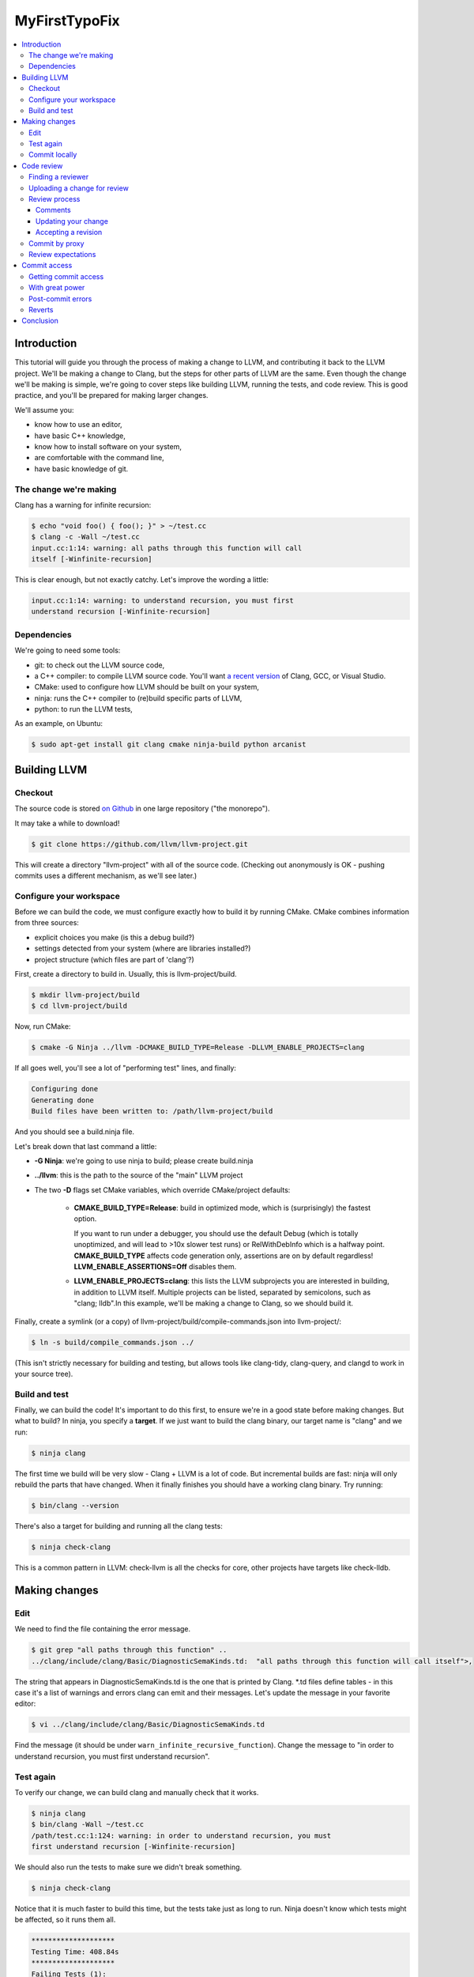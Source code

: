 ==============
MyFirstTypoFix
==============

.. contents::
   :local:

Introduction
============

This tutorial will guide you through the process of making a change to
LLVM, and contributing it back to the LLVM project. We'll be making a
change to Clang, but the steps for other parts of LLVM are the same.
Even though the change we'll be making is simple, we're going to cover
steps like building LLVM, running the tests, and code review. This is
good practice, and you'll be prepared for making larger changes.

We'll assume you:

-  know how to use an editor,

-  have basic C++ knowledge,

-  know how to install software on your system,

-  are comfortable with the command line,

-  have basic knowledge of git.


The change we're making
-----------------------

Clang has a warning for infinite recursion:

.. code:: console

   $ echo "void foo() { foo(); }" > ~/test.cc
   $ clang -c -Wall ~/test.cc
   input.cc:1:14: warning: all paths through this function will call
   itself [-Winfinite-recursion]

This is clear enough, but not exactly catchy. Let's improve the wording
a little:

.. code:: console

   input.cc:1:14: warning: to understand recursion, you must first
   understand recursion [-Winfinite-recursion]


Dependencies
------------

We're going to need some tools:

-  git: to check out the LLVM source code,

-  a C++ compiler: to compile LLVM source code. You'll want `a recent
   version <https://llvm.org/docs/GettingStarted.html#host-c-toolchain-both-compiler-and-standard-library>`__
   of Clang, GCC, or Visual Studio.

-  CMake: used to configure how LLVM should be built on your system,

-  ninja: runs the C++ compiler to (re)build specific parts of LLVM,

-  python: to run the LLVM tests,

As an example, on Ubuntu:

.. code:: console

   $ sudo apt-get install git clang cmake ninja-build python arcanist


Building LLVM
=============


Checkout
--------

The source code is stored `on
Github <https://github.com/llvm/llvm-project>`__ in one large repository
("the monorepo").

It may take a while to download!

.. code:: console

   $ git clone https://github.com/llvm/llvm-project.git

This will create a directory "llvm-project" with all of the source
code. (Checking out anonymously is OK - pushing commits uses a different
mechanism, as we'll see later.)

Configure your workspace
------------------------

Before we can build the code, we must configure exactly how to build it
by running CMake. CMake combines information from three sources:

-  explicit choices you make (is this a debug build?)

-  settings detected from your system (where are libraries installed?)

-  project structure (which files are part of 'clang'?)

First, create a directory to build in. Usually, this is
llvm-project/build.

.. code:: console

   $ mkdir llvm-project/build
   $ cd llvm-project/build

Now, run CMake:

.. code:: console

   $ cmake -G Ninja ../llvm -DCMAKE_BUILD_TYPE=Release -DLLVM_ENABLE_PROJECTS=clang

If all goes well, you'll see a lot of "performing test" lines, and
finally:

.. code:: console

   Configuring done
   Generating done
   Build files have been written to: /path/llvm-project/build

And you should see a build.ninja file.

Let's break down that last command a little:

-  **-G Ninja**: we're going to use ninja to build; please create
   build.ninja

-  **../llvm**: this is the path to the source of the "main" LLVM
   project

-  The two **-D** flags set CMake variables, which override
   CMake/project defaults:

    -  **CMAKE_BUILD_TYPE=Release**: build in optimized mode, which is
       (surprisingly) the fastest option.

       If you want to run under a debugger, you should use the default Debug
       (which is totally unoptimized, and will lead to >10x slower test
       runs) or RelWithDebInfo which is a halfway point.
       **CMAKE_BUILD_TYPE** affects code generation only, assertions are
       on by default regardless! **LLVM_ENABLE_ASSERTIONS=Off** disables
       them.

    -  **LLVM_ENABLE_PROJECTS=clang**: this lists the LLVM subprojects
       you are interested in building, in addition to LLVM itself. Multiple
       projects can be listed, separated by semicolons, such as "clang;
       lldb".In this example, we'll be making a change to Clang, so we
       should build it.

Finally, create a symlink (or a copy) of
llvm-project/build/compile-commands.json into llvm-project/:

.. code:: console

   $ ln -s build/compile_commands.json ../

(This isn't strictly necessary for building and testing, but allows
tools like clang-tidy, clang-query, and clangd to work in your source
tree).


Build and test
--------------

Finally, we can build the code! It's important to do this first, to
ensure we're in a good state before making changes. But what to build?
In ninja, you specify a **target**. If we just want to build the clang
binary, our target name is "clang" and we run:

.. code:: console

   $ ninja clang

The first time we build will be very slow - Clang + LLVM is a lot of
code. But incremental builds are fast: ninja will only rebuild the parts
that have changed. When it finally finishes you should have a working
clang binary. Try running:

.. code:: console

   $ bin/clang --version

There's also a target for building and running all the clang tests:

.. code:: console

   $ ninja check-clang

This is a common pattern in LLVM: check-llvm is all the checks for core,
other projects have targets like check-lldb.


Making changes
==============


Edit
----

We need to find the file containing the error message.

.. code:: console

   $ git grep "all paths through this function" ..
   ../clang/include/clang/Basic/DiagnosticSemaKinds.td:  "all paths through this function will call itself">,

The string that appears in DiagnosticSemaKinds.td is the one that is
printed by Clang. \*.td files define tables - in this case it's a list
of warnings and errors clang can emit and their messages. Let's update
the message in your favorite editor:

.. code:: console

   $ vi ../clang/include/clang/Basic/DiagnosticSemaKinds.td

Find the message (it should be under
``warn_infinite_recursive_function``). Change the message to "in order to
understand recursion, you must first understand recursion".


Test again
----------

To verify our change, we can build clang and manually check that it
works.

.. code:: console

   $ ninja clang
   $ bin/clang -Wall ~/test.cc
   /path/test.cc:1:124: warning: in order to understand recursion, you must
   first understand recursion [-Winfinite-recursion]

We should also run the tests to make sure we didn't break something.

.. code:: console

   $ ninja check-clang

Notice that it is much faster to build this time, but the tests take
just as long to run. Ninja doesn't know which tests might be affected,
so it runs them all.

.. code:: console

   ********************
   Testing Time: 408.84s
   ********************
   Failing Tests (1):
       Clang :: SemaCXX/warn-infinite-recursion.cpp

Well, that makes sense… and the test output suggests it's looking for
the old string "call itself" and finding our new message instead.
Note that more tests may fail in a similar way as new tests are
added time to time.

Let's fix it by updating the expectation in the test.

.. code:: console

   $ vi ../clang/test/SemaCXX/warn-infinite-recursion.cpp

Everywhere we see `// expected-warning{{call itself}}` (or something similar
from the original warning text), let's replace it with
`// expected-warning{{to understand recursion}}`.

Now we could run **all** the tests again, but this is a slow way to
iterate on a change! Instead, let's find a way to re-run just the
specific test. There are two main types of tests in LLVM:

-  **lit tests** (e.g. SemaCXX/warn-infinite-recursion.cpp).

These are fancy shell scripts that run command-line tools and verify the
output. They live in files like
clang/**test**/FixIt/dereference-addressof.c. Re-run like this:

.. code:: console

   $ bin/llvm-lit -v ../clang/test/SemaCXX/warn-infinite-recursion.cpp

-  **unit tests** (e.g. ToolingTests/ReplacementTest.CanDeleteAllText)

These are C++ programs that call LLVM functions and verify the results.
They live in suites like ToolingTests. Re-run like this:

.. code:: console

   $ ninja ToolingTests && tools/clang/unittests/Tooling/ToolingTests
   --gtest_filter=ReplacementTest.CanDeleteAllText


Commit locally
--------------

We'll save the change to a local git branch. This lets us work on other
things while the change is being reviewed. Changes should have a
description, to explain to reviewers and future readers of the code why
the change was made.

.. code:: console

   $ git checkout -b myfirstpatch
   $ git commit -am "[Diagnostic] Clarify -Winfinite-recursion message"

Now we're ready to send this change out into the world! By the way,
There is an unwritten convention of using tag for your commit. Tags
usually represent modules that you intend to modify. If you don't know
the tags for your modules, you can look at the commit history :
https://github.com/llvm/llvm-project/commits/main.


Code review
===========


Finding a reviewer
------------------

Changes can be reviewed by anyone in the LLVM community who has commit
access.For larger and more complicated changes, it's important that the
reviewer has experience with the area of LLVM and knows the design goals
well. The author of a change will often assign a specific reviewer (git
blame and git log can be useful to find one).

As our change is fairly simple, we'll add the cfe-commits mailing list
as a subscriber; anyone who works on clang can likely pick up the
review. (For changes outside clang, llvm-commits is the usual list. See
`http://lists.llvm.org/ <http://lists.llvm.org/mailman/listinfo>`__ for
all the \*-commits mailing lists).


Uploading a change for review
-----------------------------

LLVM code reviews happen through pull-request on GitHub, see
:ref:`GitHub <github-reviews>` documentation for how to open
a pull-request on GitHub.

Review process
--------------

When you open a pull-request, some automation will add a comment and
notify different member of the projects depending on the component you
changed.
Within a few days, someone should start the review. They may add
themselves as a reviewer, or simply start leaving comments. You'll get
another email any time the review is updated. The details are in the
`https://llvm.org/docs/CodeReview/ <https://llvm.org/docs/CodeReview.html>`__.

Comments
~~~~~~~~

The reviewer can leave comments on the change, and you can reply. Some
comments are attached to specific lines, and appear interleaved with the
code. You can either reply to these, or address them and mark them as
"done". Note that in-line replies are **not** sent straight away! They
become "draft" comments and you must click "Submit" at the bottom of the
page.


Updating your change
~~~~~~~~~~~~~~~~~~~~

If you make changes in response to a reviewer's comments, simply update
your branch with more commits and push to your fork. It may be a good
idea to answer the comments from the reviewer explicitly.

Accepting a revision
~~~~~~~~~~~~~~~~~~~~

When the reviewer is happy with the change, they will **Accept** the
revision. They may leave some more minor comments that you should
address, but at this point the review is complete. It's time to get it
merged!


Commit by proxy
---------------

As this is your first change, you won't have access to merge it
yourself yet. The reviewer **doesn't know this**, so you need to tell
them! Leave a message on the review like:

   Thanks @somellvmdev. I don't have commit access, can you land this
   patch for me?

The pull-request will be closed and you will be notified by GitHub.

Review expectations
-------------------

In order to make LLVM a long-term sustainable effort, code needs to be
maintainable and well tested. Code reviews help to achieve that goal.
Especially for new contributors, that often means many rounds of reviews
and push-back on design decisions that do not fit well within the
overall architecture of the project.

For your first patches, this means:

-  be kind, and expect reviewers to be kind in return - LLVM has a `Code
   of Conduct <https://llvm.org/docs/CodeOfConduct.html>`__;

-  be patient - understanding how a new feature fits into the
   architecture of the project is often a time consuming effort, and
   people have to juggle this with other responsibilities in their
   lives; **ping the review once a week** when there is no response;

-  if you can't agree, generally the best way is to do what the reviewer
   asks; we optimize for readability of the code, which the reviewer is
   in a better position to judge; if this feels like it's not the right
   option, you can contact the cfe-dev mailing list to get more feedback
   on the direction;


Commit access
=============

Once you've contributed a handful of patches to LLVM, start to think
about getting commit access yourself. It's probably a good idea if:

-  you've landed 3-5 patches of larger scope than "fix a typo"

-  you'd be willing to review changes that are closely related to yours

-  you'd like to keep contributing to LLVM.


Getting commit access
---------------------

LLVM uses Git for committing changes. The details are in the `developer
policy
document <https://llvm.org/docs/DeveloperPolicy.html#obtaining-commit-access>`__.


With great power
----------------

Actually, this would be a great time to read the rest of the `developer
policy <https://llvm.org/docs/DeveloperPolicy.html>`__, too. At minimum,
you need to be subscribed to the relevant commits list before landing
changes (e.g. llvm-commits@lists.llvm.org), as discussion often happens
there if a new patch causes problems.


Post-commit errors
------------------

Once your change is submitted it will be picked up by automated build
bots that will build and test your patch in a variety of configurations.

You can see all configurations and their current state in a waterfall
view at http://lab.llvm.org/buildbot/#/waterfall. The waterfall view is good
to get a general overview over the tested configurations and to see
which configuration have been broken for a while.

The console view at http://lab.llvm.org/buildbot/#/console helps to get a
better understanding of the build results of a specific patch. If you
want to follow along how your change is affecting the build bots, **this
should be the first place to look at** - the colored bubbles correspond
to projects in the waterfall.

If you see a broken build, do not despair - some build bots are
continuously broken; if your change broke the build, you will see a red
bubble in the console view, while an already broken build will show an
orange bubble. Of course, even when the build was already broken, a new
change might introduce a hidden new failure.

| When you want to see more details how a specific build is broken,
  click the red bubble.
| If post-commit error logs confuse you, do not worry too much -
  everybody on the project is aware that this is a bit unwieldy, so
  expect people to jump in and help you understand what's going on!

buildbots, overview of bots, getting error logs.


Reverts
-------

If in doubt, revert immediately, and re-land later after investigation
and fix.


Conclusion
==========

llvm is a land of contrasts.
